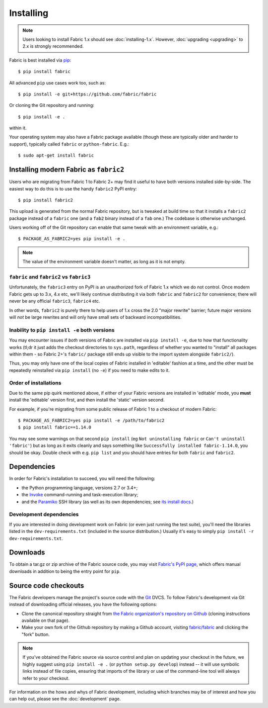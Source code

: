 ==========
Installing
==========

.. note::
    Users looking to install Fabric 1.x should see :doc:`installing-1.x`.
    However, :doc:`upgrading <upgrading>` to 2.x is strongly recommended.

Fabric is best installed via `pip <http://pip-installer.org>`_::

    $ pip install fabric

All advanced ``pip`` use cases work too, such as::

    $ pip install -e git+https://github.com/fabric/fabric

Or cloning the Git repository and running::

    $ pip install -e .

within it.

Your operating system may also have a Fabric package available (though these
are typically older and harder to support), typically called ``fabric`` or
``python-fabric``. E.g.::

    $ sudo apt-get install fabric


.. _installing-as-fabric2:

Installing modern Fabric as ``fabric2``
=======================================

Users who are migrating from Fabric 1 to Fabric 2+ may find it useful to have
both versions installed side-by-side. The easiest way to do this is to use the
handy ``fabric2`` PyPI entry::

    $ pip install fabric2

This upload is generated from the normal Fabric repository, but is tweaked at
build time so that it installs a ``fabric2`` package instead of a ``fabric``
one (and a ``fab2`` binary instead of a ``fab`` one.) The codebase is otherwise
unchanged.

Users working off of the Git repository can enable that same tweak with an
environment variable, e.g.::

    $ PACKAGE_AS_FABRIC2=yes pip install -e .

.. note::
    The value of the environment variable doesn't matter, as long as it is not
    empty.

``fabric`` and ``fabric2`` vs ``fabric3``
-----------------------------------------

Unfortunately, the ``fabric3`` entry on PyPI is an unauthorized fork of Fabric
1.x which we do not control. Once modern Fabric gets up to 3.x, 4.x etc, we'll
likely continue distributing it via both ``fabric`` and ``fabric2`` for
convenience; there will never be any official ``fabric3``, ``fabric4`` etc.

In other words, ``fabric2`` is purely there to help users of 1.x cross the 2.0
"major rewrite" barrier; future major versions will *not* be large rewrites and
will only have small sets of backward incompatibilities.

Inability to ``pip install -e`` both versions
---------------------------------------------

You may encounter issues if *both* versions of Fabric are installed via ``pip
install -e``, due to how that functionality works (tl;dr it just adds the
checkout directories to ``sys.path``, regardless of whether you wanted to
"install" all packages within them - so Fabric 2+'s ``fabric/`` package still
ends up visible to the import system alongside ``fabric2/``).

Thus, you may only have one of the local copies of Fabric installed in
'editable' fashion at a time, and the other must be repeatedly reinstalled via
``pip install`` (no ``-e``) if you need to make edits to it.

Order of installations
----------------------

Due to the same pip quirk mentioned above, if either of your Fabric versions
are installed in 'editable' mode, you **must** install the 'editable' version
first, and then install the 'static' version second.

For example, if you're migrating from some public release of Fabric 1 to a
checkout of modern Fabric::

    $ PACKAGE_AS_FABRIC2=yes pip install -e /path/to/fabric2
    $ pip install fabric==1.14.0

You may see some warnings on that second ``pip install`` (eg ``Not uninstalling
fabric`` or ``Can't uninstall 'fabric'``) but as long as it exits cleanly and
says something like ``Successfully installed fabric-1.14.0``, you should be
okay. Double check with e.g. ``pip list`` and you should have entries for both
``fabric`` and ``fabric2``.


Dependencies
============

In order for Fabric's installation to succeed, you will need the following:

* the Python programming language, versions 2.7 or 3.4+;
* the `Invoke <https://www.pyinvoke.org>`_ command-running and task-execution
  library;
* and the `Paramiko <https://www.paramiko.org>`_ SSH library (as well as its own
  dependencies; see `its install docs <https://www.paramiko.org/installing.html>`_.)

Development dependencies
------------------------

If you are interested in doing development work on Fabric (or even just running
the test suite), you'll need the libraries listed in the
``dev-requirements.txt`` (included in the source distribution.) Usually it's
easy to simply ``pip install -r dev-requirements.txt``.

.. _downloads:

Downloads
=========

To obtain a tar.gz or zip archive of the Fabric source code, you may visit
`Fabric's PyPI page <https://pypi.org/project/fabric>`_, which offers manual
downloads in addition to being the entry point for ``pip``.


.. _source-code-checkouts:

Source code checkouts
=====================

The Fabric developers manage the project's source code with the `Git
<http://git-scm.com>`_ DVCS. To follow Fabric's development via Git instead of
downloading official releases, you have the following options:

* Clone the canonical repository straight from `the Fabric organization's
  repository on Github <https://github.com/fabric/fabric>`_ (cloning
  instructions available on that page).
* Make your own fork of the Github repository by making a Github account,
  visiting `fabric/fabric <http://github.com/fabric/fabric>`_ and clicking the
  "fork" button.

.. note::

    If you've obtained the Fabric source via source control and plan on
    updating your checkout in the future, we highly suggest using ``pip install
    -e .`` (or ``python setup.py develop``) instead -- it will use symbolic
    links instead of file copies, ensuring that imports of the library or use
    of the command-line tool will always refer to your checkout.

For information on the hows and whys of Fabric development, including which
branches may be of interest and how you can help out, please see the
:doc:`development` page.
